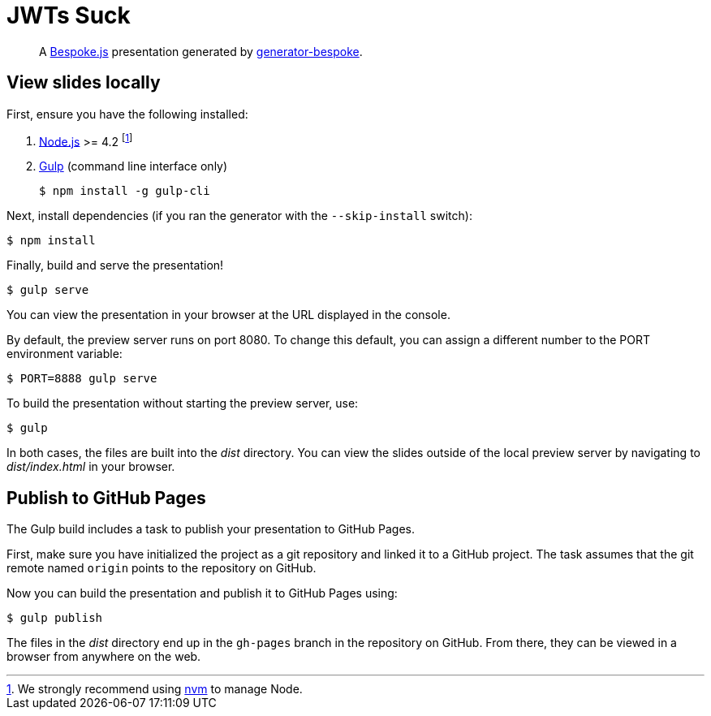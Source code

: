 = JWTs Suck
:uri-bespoke: http://markdalgleish.com/projects/bespoke.js
:uri-bundler: http://bundler.io
:uri-generator-bespoke: https://github.com/bespokejs/generator-bespoke
:uri-gulp: https://gulpjs.com
:uri-node: https://nodejs.org
:uri-nvm: https://github.com/creationix/nvm
:uri-ruby: https://www.ruby-lang.org
:uri-rvm: http://rvm.io

[quote]
A {uri-bespoke}[Bespoke.js] presentation generated by {uri-generator-bespoke}[generator-bespoke].

== View slides locally

First, ensure you have the following installed:

. {uri-node}[Node.js] >= 4.2 footnote:[We strongly recommend using {uri-nvm}[nvm] to manage Node.]
. {uri-gulp}[Gulp] (command line interface only)

 $ npm install -g gulp-cli


Next, install dependencies (if you ran the generator with the `--skip-install` switch):

 $ npm install

Finally, build and serve the presentation!

 $ gulp serve

You can view the presentation in your browser at the URL displayed in the console.

By default, the preview server runs on port 8080.
To change this default, you can assign a different number to the PORT environment variable:

 $ PORT=8888 gulp serve

To build the presentation without starting the preview server, use:

 $ gulp

In both cases, the files are built into the [.path]_dist_ directory.
You can view the slides outside of the local preview server by navigating to [.path]_dist/index.html_ in your browser.

== Publish to GitHub Pages

The Gulp build includes a task to publish your presentation to GitHub Pages.

First, make sure you have initialized the project as a git repository and linked it to a GitHub project.
The task assumes that the git remote named `origin` points to the repository on GitHub.

Now you can build the presentation and publish it to GitHub Pages using:

 $ gulp publish

The files in the [.path]_dist_ directory end up in the `gh-pages` branch in the repository on GitHub.
From there, they can be viewed in a browser from anywhere on the web.

